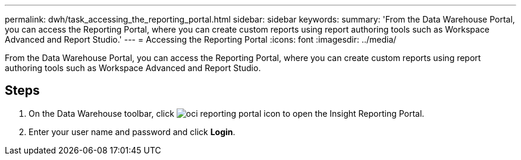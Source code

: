 ---
permalink: dwh/task_accessing_the_reporting_portal.html
sidebar: sidebar
keywords: 
summary: 'From the Data Warehouse Portal, you can access the Reporting Portal, where you can create custom reports using report authoring tools such as Workspace Advanced and Report Studio.'
---
= Accessing the Reporting Portal
:icons: font
:imagesdir: ../media/

[.lead]
From the Data Warehouse Portal, you can access the Reporting Portal, where you can create custom reports using report authoring tools such as Workspace Advanced and Report Studio.

== Steps

. On the Data Warehouse toolbar, click image:../media/oci_reporting_portal_icon.gif[] to open the Insight Reporting Portal.
. Enter your user name and password and click *Login*.
